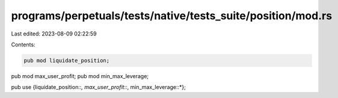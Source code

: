 programs/perpetuals/tests/native/tests_suite/position/mod.rs
============================================================

Last edited: 2023-08-09 02:22:59

Contents:

.. code-block:: rs

    pub mod liquidate_position;
pub mod max_user_profit;
pub mod min_max_leverage;

pub use {liquidate_position::*, max_user_profit::*, min_max_leverage::*};


